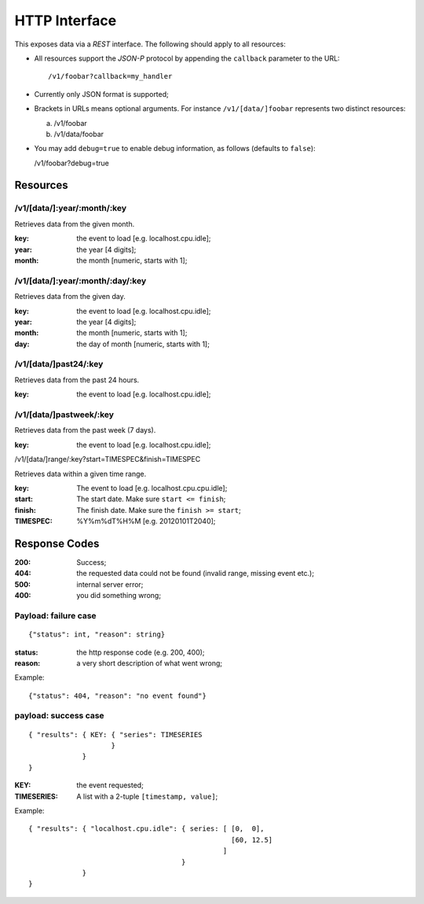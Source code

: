 ================
 HTTP Interface
================

This exposes data via a *REST* interface. The following should apply
to all resources:

* All resources support the *JSON-P* protocol by appending the
  ``callback`` parameter to the URL::

  /v1/foobar?callback=my_handler

* Currently only JSON format is supported;

* Brackets in URLs means optional arguments. For instance
  ``/v1/[data/]foobar`` represents two distinct resources:

  a. /v1/foobar
  b. /v1/data/foobar

* You may add ``debug=true`` to enable debug information, as follows
  (defaults to ``false``):

  /v1/foobar?debug=true

Resources
=========

/v1/[data/]:year/:month/:key
---------------------

Retrieves data from the given month.

:key: the event to load [e.g. localhost.cpu.idle];
:year: the year [4 digits];
:month: the month [numeric, starts with 1];

/v1/[data/]:year/:month/:day/:key
--------------------------

Retrieves data from the given day.

:key: the event to load [e.g. localhost.cpu.idle];
:year: the year [4 digits];
:month: the month [numeric, starts with 1];
:day: the day of month [numeric, starts with 1];

/v1/[data/]past24/:key
---------------

Retrieves data from the past 24 hours.

:key: the event to load [e.g. localhost.cpu.idle];

/v1/[data/]pastweek/:key
-----------------

Retrieves data from the past week (7 days).

:key: the event to load [e.g. localhost.cpu.idle];

/v1/[data/]range/:key?start=TIMESPEC&finish=TIMESPEC

Retrieves data within a given time range.

:key: The event to load [e.g. localhost.cpu.cpu.idle];
:start: The start date. Make sure ``start <= finish``;
:finish: The finish date. Make sure the ``finish >= start``;
:TIMESPEC: %Y%m%dT%H%M [e.g. 20120101T2040];

Response Codes
==============

:200: Success;

:404: the requested data could not be found (invalid range, missing
      event etc.);

:500: internal server error;

:400: you did something wrong;

Payload: failure case
---------------------

::

  {"status": int, "reason": string}

:status: the http response code (e.g. 200, 400);
:reason: a very short description of what went wrong;

Example:

::

  {"status": 404, "reason": "no event found"}


payload: success case
---------------------

::

  { "results": { KEY: { "series": TIMESERIES
                      }
               }
  }

:KEY: the event requested;
:TIMESERIES: A list with a 2-tuple ``[timestamp, value]``;

Example:

::

  { "results": { "localhost.cpu.idle": { series: [ [0,  0],
                                                   [60, 12.5]
                                                 ]
                                       }
               }
  }
